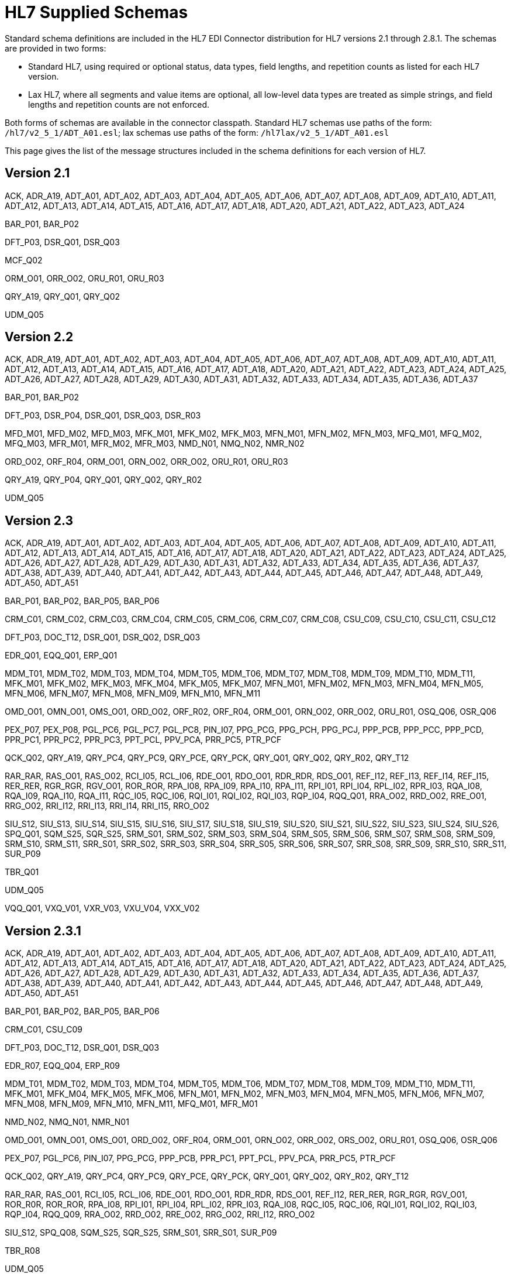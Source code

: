 = HL7 Supplied Schemas

Standard schema definitions are included in the HL7 EDI Connector distribution for
HL7 versions 2.1 through 2.8.1. The schemas are provided in two forms:

* Standard HL7, using required or optional status, data types, 
field lengths, and repetition counts as listed for each HL7 version.
* Lax HL7, where all segments and value items are optional, all 
low-level data types are treated as simple strings, and 
field lengths and repetition counts are not enforced.

Both forms of schemas are available in the connector classpath. Standard HL7
schemas use paths of the form: `/hl7/v2_5_1/ADT_A01.esl`; lax schemas use paths
of the form: `/hl7lax/v2_5_1/ADT_A01.esl`

This page gives the list of the message structures included in the schema
definitions for each version of HL7.

== Version 2.1

ACK, 
ADR_A19, 
ADT_A01, 
ADT_A02, 
ADT_A03, 
ADT_A04, 
ADT_A05, 
ADT_A06, 
ADT_A07, 
ADT_A08, 
ADT_A09, 
ADT_A10, 
ADT_A11, 
ADT_A12, 
ADT_A13, 
ADT_A14, 
ADT_A15, 
ADT_A16, 
ADT_A17, 
ADT_A18, 
ADT_A20, 
ADT_A21, 
ADT_A22, 
ADT_A23, 
ADT_A24

BAR_P01, 
BAR_P02

DFT_P03, 
DSR_Q01, 
DSR_Q03

MCF_Q02

ORM_O01, 
ORR_O02, 
ORU_R01, 
ORU_R03

QRY_A19, 
QRY_Q01, 
QRY_Q02

UDM_Q05

== Version 2.2

ACK, 
ADR_A19, 
ADT_A01, 
ADT_A02, 
ADT_A03, 
ADT_A04, 
ADT_A05, 
ADT_A06, 
ADT_A07, 
ADT_A08, 
ADT_A09, 
ADT_A10, 
ADT_A11, 
ADT_A12, 
ADT_A13, 
ADT_A14, 
ADT_A15, 
ADT_A16, 
ADT_A17, 
ADT_A18, 
ADT_A20, 
ADT_A21, 
ADT_A22, 
ADT_A23, 
ADT_A24, 
ADT_A25, 
ADT_A26, 
ADT_A27, 
ADT_A28, 
ADT_A29, 
ADT_A30, 
ADT_A31, 
ADT_A32, 
ADT_A33, 
ADT_A34, 
ADT_A35, 
ADT_A36, 
ADT_A37

BAR_P01, 
BAR_P02

DFT_P03, 
DSR_P04, 
DSR_Q01, 
DSR_Q03, 
DSR_R03

MFD_M01, 
MFD_M02, 
MFD_M03, 
MFK_M01, 
MFK_M02, 
MFK_M03, 
MFN_M01, 
MFN_M02, 
MFN_M03, 
MFQ_M01, 
MFQ_M02, 
MFQ_M03, 
MFR_M01, 
MFR_M02, 
MFR_M03, 
NMD_N01, 
NMQ_N02, 
NMR_N02

ORD_O02, 
ORF_R04, 
ORM_O01, 
ORN_O02, 
ORR_O02, 
ORU_R01, 
ORU_R03

QRY_A19, 
QRY_P04, 
QRY_Q01, 
QRY_Q02, 
QRY_R02

UDM_Q05

== Version 2.3

ACK, 
ADR_A19, 
ADT_A01, 
ADT_A02, 
ADT_A03, 
ADT_A04, 
ADT_A05, 
ADT_A06, 
ADT_A07, 
ADT_A08, 
ADT_A09, 
ADT_A10, 
ADT_A11, 
ADT_A12, 
ADT_A13, 
ADT_A14, 
ADT_A15, 
ADT_A16, 
ADT_A17, 
ADT_A18, 
ADT_A20, 
ADT_A21, 
ADT_A22, 
ADT_A23, 
ADT_A24, 
ADT_A25, 
ADT_A26, 
ADT_A27, 
ADT_A28, 
ADT_A29, 
ADT_A30, 
ADT_A31, 
ADT_A32, 
ADT_A33, 
ADT_A34, 
ADT_A35, 
ADT_A36, 
ADT_A37, 
ADT_A38, 
ADT_A39, 
ADT_A40, 
ADT_A41, 
ADT_A42, 
ADT_A43, 
ADT_A44, 
ADT_A45, 
ADT_A46, 
ADT_A47, 
ADT_A48, 
ADT_A49, 
ADT_A50, 
ADT_A51

BAR_P01, 
BAR_P02, 
BAR_P05, 
BAR_P06

CRM_C01, 
CRM_C02, 
CRM_C03, 
CRM_C04, 
CRM_C05, 
CRM_C06, 
CRM_C07, 
CRM_C08, 
CSU_C09, 
CSU_C10, 
CSU_C11, 
CSU_C12

DFT_P03, 
DOC_T12, 
DSR_Q01, 
DSR_Q02, 
DSR_Q03

EDR_Q01, 
EQQ_Q01, 
ERP_Q01

MDM_T01, 
MDM_T02, 
MDM_T03, 
MDM_T04, 
MDM_T05, 
MDM_T06, 
MDM_T07, 
MDM_T08, 
MDM_T09, 
MDM_T10, 
MDM_T11, 
MFK_M01, 
MFK_M02, 
MFK_M03, 
MFK_M04, 
MFK_M05, 
MFK_M07, 
MFN_M01, 
MFN_M02, 
MFN_M03, 
MFN_M04, 
MFN_M05, 
MFN_M06, 
MFN_M07, 
MFN_M08, 
MFN_M09, 
MFN_M10, 
MFN_M11

OMD_O01, 
OMN_O01, 
OMS_O01, 
ORD_O02, 
ORF_R02, 
ORF_R04, 
ORM_O01, 
ORN_O02, 
ORR_O02, 
ORU_R01, 
OSQ_Q06, 
OSR_Q06

PEX_P07, 
PEX_P08, 
PGL_PC6, 
PGL_PC7, 
PGL_PC8, 
PIN_I07, 
PPG_PCG, 
PPG_PCH, 
PPG_PCJ, 
PPP_PCB, 
PPP_PCC, 
PPP_PCD, 
PPR_PC1, 
PPR_PC2, 
PPR_PC3, 
PPT_PCL, 
PPV_PCA, 
PRR_PC5, 
PTR_PCF

QCK_Q02, 
QRY_A19, 
QRY_PC4, 
QRY_PC9, 
QRY_PCE, 
QRY_PCK, 
QRY_Q01, 
QRY_Q02, 
QRY_R02, 
QRY_T12

RAR_RAR, 
RAS_O01, 
RAS_O02, 
RCI_I05, 
RCL_I06, 
RDE_O01, 
RDO_O01, 
RDR_RDR, 
RDS_O01, 
REF_I12, 
REF_I13, 
REF_I14, 
REF_I15, 
RER_RER, 
RGR_RGR, 
RGV_O01, 
ROR_ROR, 
RPA_I08, 
RPA_I09, 
RPA_I10, 
RPA_I11, 
RPI_I01, 
RPI_I04, 
RPL_I02, 
RPR_I03, 
RQA_I08, 
RQA_I09, 
RQA_I10, 
RQA_I11, 
RQC_I05, 
RQC_I06, 
RQI_I01, 
RQI_I02, 
RQI_I03, 
RQP_I04, 
RQQ_Q01, 
RRA_O02, 
RRD_O02, 
RRE_O01, 
RRG_O02, 
RRI_I12, 
RRI_I13, 
RRI_I14, 
RRI_I15, 
RRO_O02

SIU_S12, 
SIU_S13, 
SIU_S14, 
SIU_S15, 
SIU_S16, 
SIU_S17, 
SIU_S18, 
SIU_S19, 
SIU_S20, 
SIU_S21, 
SIU_S22, 
SIU_S23, 
SIU_S24, 
SIU_S26, 
SPQ_Q01, 
SQM_S25, 
SQR_S25, 
SRM_S01, 
SRM_S02, 
SRM_S03, 
SRM_S04, 
SRM_S05, 
SRM_S06, 
SRM_S07, 
SRM_S08, 
SRM_S09, 
SRM_S10, 
SRM_S11, 
SRR_S01, 
SRR_S02, 
SRR_S03, 
SRR_S04, 
SRR_S05, 
SRR_S06, 
SRR_S07, 
SRR_S08, 
SRR_S09, 
SRR_S10, 
SRR_S11, 
SUR_P09

TBR_Q01

UDM_Q05

VQQ_Q01, 
VXQ_V01, 
VXR_V03, 
VXU_V04, 
VXX_V02

== Version 2.3.1

ACK, 
ADR_A19, 
ADT_A01, 
ADT_A02, 
ADT_A03, 
ADT_A04, 
ADT_A05, 
ADT_A06, 
ADT_A07, 
ADT_A08, 
ADT_A09, 
ADT_A10, 
ADT_A11, 
ADT_A12, 
ADT_A13, 
ADT_A14, 
ADT_A15, 
ADT_A16, 
ADT_A17, 
ADT_A18, 
ADT_A20, 
ADT_A21, 
ADT_A22, 
ADT_A23, 
ADT_A24, 
ADT_A25, 
ADT_A26, 
ADT_A27, 
ADT_A28, 
ADT_A29, 
ADT_A30, 
ADT_A31, 
ADT_A32, 
ADT_A33, 
ADT_A34, 
ADT_A35, 
ADT_A36, 
ADT_A37, 
ADT_A38, 
ADT_A39, 
ADT_A40, 
ADT_A41, 
ADT_A42, 
ADT_A43, 
ADT_A44, 
ADT_A45, 
ADT_A46, 
ADT_A47, 
ADT_A48, 
ADT_A49, 
ADT_A50, 
ADT_A51

BAR_P01, 
BAR_P02, 
BAR_P05, 
BAR_P06

CRM_C01, 
CSU_C09

DFT_P03, 
DOC_T12, 
DSR_Q01, 
DSR_Q03

EDR_R07, 
EQQ_Q04, 
ERP_R09

MDM_T01, 
MDM_T02, 
MDM_T03, 
MDM_T04, 
MDM_T05, 
MDM_T06, 
MDM_T07, 
MDM_T08, 
MDM_T09, 
MDM_T10, 
MDM_T11, 
MFK_M01, 
MFK_M04, 
MFK_M05, 
MFK_M06, 
MFN_M01, 
MFN_M02, 
MFN_M03, 
MFN_M04, 
MFN_M05, 
MFN_M06, 
MFN_M07, 
MFN_M08, 
MFN_M09, 
MFN_M10, 
MFN_M11, 
MFQ_M01, 
MFR_M01

NMD_N02, 
NMQ_N01, 
NMR_N01

OMD_O01, 
OMN_O01, 
OMS_O01, 
ORD_O02, 
ORF_R04, 
ORM_O01, 
ORN_O02, 
ORR_O02, 
ORS_O02, 
ORU_R01, 
OSQ_Q06, 
OSR_Q06

PEX_P07, 
PGL_PC6, 
PIN_I07, 
PPG_PCG, 
PPP_PCB, 
PPR_PC1, 
PPT_PCL, 
PPV_PCA, 
PRR_PC5, 
PTR_PCF

QCK_Q02, 
QRY_A19, 
QRY_PC4, 
QRY_PC9, 
QRY_PCE, 
QRY_PCK, 
QRY_Q01, 
QRY_Q02, 
QRY_R02, 
QRY_T12

RAR_RAR, 
RAS_O01, 
RCI_I05, 
RCL_I06, 
RDE_O01, 
RDO_O01, 
RDR_RDR, 
RDS_O01, 
REF_I12, 
RER_RER, 
RGR_RGR, 
RGV_O01, 
ROR_R0R, 
ROR_ROR, 
RPA_I08, 
RPI_I01, 
RPI_I04, 
RPL_I02, 
RPR_I03, 
RQA_I08, 
RQC_I05, 
RQC_I06, 
RQI_I01, 
RQI_I02, 
RQI_I03, 
RQP_I04, 
RQQ_Q09, 
RRA_O02, 
RRD_O02, 
RRE_O02, 
RRG_O02, 
RRI_I12, 
RRO_O02

SIU_S12, 
SPQ_Q08, 
SQM_S25, 
SQR_S25, 
SRM_S01, 
SRR_S01, 
SUR_P09

TBR_R08

UDM_Q05

VQQ_Q07, 
VXQ_V01, 
VXR_V03, 
VXU_V04, 
VXX_V02

== Version 2.4

ACK, 
ADR_A19, 
ADT_A01, 
ADT_A02, 
ADT_A03, 
ADT_A05, 
ADT_A06, 
ADT_A09, 
ADT_A15, 
ADT_A16, 
ADT_A17, 
ADT_A18, 
ADT_A20, 
ADT_A21, 
ADT_A24, 
ADT_A30, 
ADT_A37, 
ADT_A38, 
ADT_A39, 
ADT_A43, 
ADT_A45, 
ADT_A50, 
ADT_A52, 
ADT_A54, 
ADT_A60, 
ADT_A61

BAR_P01, 
BAR_P02, 
BAR_P05, 
BAR_P06, 
BAR_P10

CRM_C01, 
CSU_C09

DFT_P03, 
DFT_P11, 
DOC_T12, 
DSR_Q01, 
DSR_Q03

EAC_U07, 
EAN_U09, 
EAR_U08, 
EDR_R07, 
EQQ_Q04, 
ERP_R09, 
ESR_U02, 
ESU_U01

INR_U06, 
INU_U05

LSU_U12

MDM_T01, 
MDM_T02, 
MFK_M01, 
MFN_M01, 
MFN_M02, 
MFN_M03, 
MFN_M04, 
MFN_M05, 
MFN_M06, 
MFN_M07, 
MFN_M08, 
MFN_M09, 
MFN_M10, 
MFN_M11, 
MFN_M12, 
MFQ_M01, 
MFR_M01

NMD_N02, 
NMQ_N01, 
NMR_N01

OMD_O03, 
OMG_O19, 
OML_O21, 
OMN_O07, 
OMP_O09, 
OMS_O05, 
ORD_O04, 
ORF_R04, 
ORG_O20, 
ORL_O22, 
ORM_O01, 
ORN_O08, 
ORP_O10, 
ORR_O02, 
ORS_O06, 
ORU_R01, 
OSQ_Q06, 
OSR_Q06, 
OUL_R21

PEX_P07, 
PGL_PC6, 
PMU_B01, 
PMU_B03, 
PMU_B04, 
PPG_PCG, 
PPP_PCB, 
PPR_PC1, 
PPT_PCL, 
PPV_PCA, 
PRR_PC5, 
PTR_PCF

QBP_K13, 
QBP_Q11, 
QBP_Q13, 
QBP_Q15, 
QBP_Q21, 
QBP_Qnn, 
QBP_Z73, 
QCK_Q02, 
QCN_J01, 
QRY_A19, 
QRY_PC4, 
QRY_Q01, 
QRY_Q02, 
QRY_R02, 
QRY_T12, 
QSB_Q16, 
QVR_Q17

RAR_RAR, 
RAS_O17, 
RCI_I05, 
RCL_I06, 
RDE_O11, 
RDR_RDR, 
RDS_O13, 
RDY_K15, 
REF_I12, 
RER_RER, 
RGR_RGR, 
RGV_O15, 
ROR_ROR, 
RPA_I08, 
RPI_I01, 
RPI_I04, 
RPL_I02, 
RPR_I03, 
RQA_I08, 
RQC_I05, 
RQI_I01, 
RQP_I04, 
RQQ_Q09, 
RRA_O18, 
RRD_O14, 
RRE_O12, 
RRG_O16, 
RRI_I12, 
RSP_K11, 
RSP_K13, 
RSP_K15, 
RSP_K21, 
RSP_K22, 
RSP_K23, 
RSP_K24, 
RSP_K25, 
RSP_Z82, 
RSP_Z86, 
RSP_Z88, 
RSP_Z90, 
RTB_K13, 
RTB_Knn, 
RTB_Q13, 
RTB_Z74

SIU_S12, 
SPQ_Q08, 
SQM_S25, 
SQR_S25, 
SRM_S01, 
SRR_S01, 
SSR_U04, 
SSU_U03, 
SUR_P09

TBR_R08, 
TCU_U10

UDM_Q05

VQQ_Q07, 
VXQ_V01, 
VXR_V03, 
VXU_V04, 
VXX_V02

== Version 2.5

ACK, 
ADR_A19, 
ADT_A01, 
ADT_A02, 
ADT_A03, 
ADT_A05, 
ADT_A06, 
ADT_A09, 
ADT_A12, 
ADT_A15, 
ADT_A16, 
ADT_A17, 
ADT_A18, 
ADT_A20, 
ADT_A21, 
ADT_A24, 
ADT_A30, 
ADT_A37, 
ADT_A38, 
ADT_A39, 
ADT_A43, 
ADT_A45, 
ADT_A50, 
ADT_A52, 
ADT_A54, 
ADT_A60, 
ADT_A61

BAR_P01, 
BAR_P02, 
BAR_P05, 
BAR_P06, 
BAR_P10, 
BAR_P12, 
BPS_O29, 
BRP_O30, 
BRT_O32, 
BTS_O31

CRM_C01, 
CSU_C09

DFT_P03, 
DFT_P11, 
DOC_T12, 
DSR_Q01, 
DSR_Q03

EAC_U07, 
EAN_U09, 
EAR_U08, 
EDR_R07, 
EQQ_Q04, 
ERP_R09, 
ESR_U02, 
ESU_U01

INR_U06, 
INU_U05

LSU_U12

MDM_T01, 
MDM_T02, 
MFK_M01, 
MFN_M01, 
MFN_M02, 
MFN_M03, 
MFN_M04, 
MFN_M05, 
MFN_M06, 
MFN_M07, 
MFN_M08, 
MFN_M09, 
MFN_M10, 
MFN_M11, 
MFN_M12, 
MFN_M13, 
MFN_M15, 
MFN_Znn, 
MFQ_M01, 
MFR_M01, 
MFR_M04, 
MFR_M05, 
MFR_M06, 
MFR_M07

NMD_N02, 
NMQ_N01, 
NMR_N01

OMB_O27, 
OMD_O03, 
OMG_O19, 
OMI_O23, 
OML_O21, 
OML_O33, 
OML_O35, 
OMN_O07, 
OMP_O09, 
OMS_O05, 
ORB_O28, 
ORD_O04, 
ORF_R04, 
ORG_O20, 
ORI_O24, 
ORL_O22, 
ORL_O34, 
ORL_O36, 
ORM_O01, 
ORN_O08, 
ORP_O10, 
ORR_O02, 
ORS_O06, 
ORU_R01, 
ORU_R30, 
OSQ_Q06, 
OSR_Q06, 
OUL_R21, 
OUL_R22, 
OUL_R23, 
OUL_R24

PEX_P07, 
PGL_PC6, 
PMU_B01, 
PMU_B03, 
PMU_B04, 
PMU_B07, 
PMU_B08, 
PPG_PCG, 
PPP_PCB, 
PPR_PC1, 
PPT_PCL, 
PPV_PCA, 
PRR_PC5, 
PTR_PCF

QBP_K13, 
QBP_Q11, 
QBP_Q13, 
QBP_Q15, 
QBP_Q21, 
QBP_Qnn, 
QBP_Z73, 
QCK_Q02, 
QCN_J01
QRY, 
QRY_A19, 
QRY_PC4, 
QRY_Q01, 
QRY_Q02, 
QRY_R02, 
QSB_Q16, 
QVR_Q17

RAR_RAR, 
RAS_O17, 
RCI_I05, 
RCL_I06, 
RDE_O11, 
RDR_RDR, 
RDS_O13, 
RDY_K15, 
REF_I12, 
RER_RER, 
RGR_RGR, 
RGV_O15, 
ROR_ROR, 
RPA_I08, 
RPI_I01, 
RPI_I04, 
RPL_I02, 
RPR_I03, 
RQA_I08, 
RQC_I05, 
RQI_I01, 
RQP_I04, 
RQQ_Q09, 
RRA_O18, 
RRD_O14, 
RRE_O12, 
RRG_O16, 
RRI_I12, 
RSP_K11, 
RSP_K21, 
RSP_K23, 
RSP_K25, 
RSP_K31, 
RSP_Q11, 
RSP_Z82, 
RSP_Z86, 
RSP_Z88, 
RSP_Z90, 
RTB_K13, 
RTB_Knn, 
RTB_Z74

SIU_S12, 
SPQ_Q08, 
SQM_S25, 
SQR_S25, 
SRM_S01, 
SRR_S01, 
SSR_U04, 
SSU_U03, 
SUR_P09

TBR_R08, 
TCU_U10

UDM_Q05

VQQ_Q07, 
VXQ_V01, 
VXR_V03, 
VXU_V04, 
VXX_V02

== Version 2.5.1

ACK, 
ADR_A19, 
ADT_A01, 
ADT_A02, 
ADT_A03, 
ADT_A05, 
ADT_A06, 
ADT_A09, 
ADT_A12, 
ADT_A15, 
ADT_A16, 
ADT_A17, 
ADT_A18, 
ADT_A20, 
ADT_A21, 
ADT_A24, 
ADT_A30, 
ADT_A37, 
ADT_A38, 
ADT_A39, 
ADT_A43, 
ADT_A45, 
ADT_A50, 
ADT_A52, 
ADT_A54, 
ADT_A60, 
ADT_A61

BAR_P01, 
BAR_P02, 
BAR_P05, 
BAR_P06, 
BAR_P10, 
BAR_P12, 
BPS_O29, 
BRP_O30, 
BRT_O32, 
BTS_O31

CRM_C01, 
CSU_C09

DFT_P03, 
DFT_P11, 
DOC_T12, 
DSR_Q01, 
DSR_Q03

EAC_U07, 
EAN_U09, 
EAR_U08, 
EDR_R07, 
EQQ_Q04, 
ERP_R09, 
ESR_U02, 
ESU_U01

INR_U06, 
INU_U05

LSU_U12

MDM_T01, 
MDM_T02, 
MFK_M01, 
MFN_M01, 
MFN_M02, 
MFN_M03, 
MFN_M04, 
MFN_M05, 
MFN_M06, 
MFN_M07, 
MFN_M08, 
MFN_M09, 
MFN_M10, 
MFN_M11, 
MFN_M12, 
MFN_M13, 
MFN_M15, 
MFN_Znn, 
MFQ_M01, 
MFR_M01, 
MFR_M04, 
MFR_M05, 
MFR_M06, 
MFR_M07

NMD_N02, 
NMQ_N01, 
NMR_N01

OMB_O27, 
OMD_O03, 
OMG_O19, 
OMI_O23, 
OML_O21, 
OML_O33, 
OML_O35, 
OMN_O07, 
OMP_O09, 
OMS_O05, 
ORB_O28, 
ORD_O04, 
ORF_R04, 
ORG_O20, 
ORI_O24, 
ORL_O22, 
ORL_O34, 
ORL_O36, 
ORM_O01, 
ORN_O08, 
ORP_O10, 
ORR_O02, 
ORS_O06, 
ORU_R01, 
ORU_R30, 
OSQ_Q06, 
OSR_Q06, 
OUL_R21, 
OUL_R22, 
OUL_R23, 
OUL_R24

PEX_P07, 
PGL_PC6, 
PMU_B01, 
PMU_B03, 
PMU_B04, 
PMU_B07, 
PMU_B08, 
PPG_PCG, 
PPP_PCB, 
PPR_PC1, 
PPT_PCL, 
PPV_PCA, 
PRR_PC5, 
PTR_PCF

QBP_Q11, 
QBP_Q13, 
QBP_Q15, 
QBP_Q21, 
QBP_Qnn, 
QBP_Z73, 
QCK_Q02, 
QCN_J01, 
QRY, 
QRY_A19, 
QRY_PC4, 
QRY_Q01, 
QRY_Q02, 
QRY_R02, 
QSB_Q16, 
QVR_Q17

RAR_RAR, 
RAS_O17, 
RCI_I05, 
RCL_I06, 
RDE_O11, 
RDR_RDR, 
RDS_O13, 
RDY_K15, 
REF_I12, 
RER_RER, 
RGR_RGR, 
RGV_O15, 
ROR_ROR, 
RPA_I08, 
RPI_I01, 
RPI_I04, 
RPL_I02, 
RPR_I03, 
RQA_I08, 
RQC_I05, 
RQI_I01, 
RQP_I04, 
RQQ_Q09, 
RRA_O18, 
RRD_O14, 
RRE_O12, 
RRG_O16, 
RRI_I12, 
RSP_K11, 
RSP_K21, 
RSP_K23, 
RSP_K25, 
RSP_K31, 
RSP_Q11, 
RSP_Z82, 
RSP_Z86, 
RSP_Z88, 
RSP_Z90, 
RTB_K13, 
RTB_Knn, 
RTB_Z74

SIU_S12, 
SPQ_Q08, 
SQM_S25, 
SQR_S25, 
SRM_S01, 
SRR_S01, 
SSR_U04, 
SSU_U03, 
SUR_P09

TBR_R08, 
TCU_U10

UDM_Q05

VQQ_Q07, 
VXQ_V01, 
VXR_V03, 
VXU_V04, 
VXX_V02

== Version 2.6

ACK, 
ADR_A19, 
ADT_A01, 
ADT_A02, 
ADT_A03, 
ADT_A05, 
ADT_A06, 
ADT_A09, 
ADT_A12, 
ADT_A15, 
ADT_A16, 
ADT_A17, 
ADT_A18, 
ADT_A20, 
ADT_A21, 
ADT_A24, 
ADT_A30, 
ADT_A37, 
ADT_A38, 
ADT_A39, 
ADT_A43, 
ADT_A45, 
ADT_A50, 
ADT_A52, 
ADT_A54, 
ADT_A60, 
ADT_A61

BAR_P01, 
BAR_P02, 
BAR_P05, 
BAR_P06, 
BAR_P10, 
BAR_P12, 
BPS_O29, 
BRP_O30, 
BRT_O32, 
BTS_O31

CRM_C01, 
CSU_C09

DFT_P03, 
DFT_P11, 
DOC_T12, 
DSR_Q01, 
DSR_Q03

EAC_U07, 
EAN_U09, 
EAR_U08, 
EHC_E01, 
EHC_E02, 
EHC_E04, 
EHC_E10, 
EHC_E12, 
EHC_E13, 
EHC_E15, 
EHC_E20, 
EHC_E21, 
EHC_E24, 
ESR_U02, 
ESU_U01

INR_U06, 
INU_U05

LSU_U12

MDM_T01, 
MDM_T02, 
MFK_M01, 
MFN_M01, 
MFN_M02, 
MFN_M03, 
MFN_M04, 
MFN_M05, 
MFN_M06, 
MFN_M07, 
MFN_M08, 
MFN_M09, 
MFN_M10, 
MFN_M11, 
MFN_M12, 
MFN_M13, 
MFN_M15, 
MFN_M16, 
MFN_M17, 
MFN_Znn, 
MFQ_M01, 
MFR_M01, 
MFR_M04, 
MFR_M05, 
MFR_M06, 
MFR_M07, 
NMD_N02, 
NMQ_N01, 
NMR_N01

OMB_O27, 
OMD_O03, 
OMG_O19, 
OMI_O23, 
OML_O21, 
OML_O33, 
OML_O35, 
OMN_O07, 
OMP_O09, 
OMS_O05, 
OPL_O37, 
OPR_O38, 
OPU_R25, 
ORB_O28, 
ORD_O04, 
ORF_R04, 
ORG_O20, 
ORI_O24, 
ORL_O22, 
ORL_O34, 
ORL_O36, 
ORM_O01, 
ORN_O08, 
ORP_O10, 
ORR_O02, 
ORS_O06, 
ORU_R01, 
ORU_R30, 
OSQ_Q06, 
OSR_Q06, 
OUL_R21, 
OUL_R22, 
OUL_R23, 
OUL_R24

PEX_P07, 
PGL_PC6, 
PMU_B01, 
PMU_B03, 
PMU_B04, 
PMU_B07, 
PMU_B08, 
PPG_PCG, 
PPP_PCB, 
PPR_PC1, 
PPT_PCL, 
PPV_PCA, 
PRR_PC5, 
PTR_PCF

QBP_E03, 
QBP_E22, 
QBP_Q11, 
QBP_Q13, 
QBP_Q15, 
QBP_Q21, 
QBP_Qnn, 
QBP_Z73, 
QCK_Q02, 
QCN_J01, 
QRY_A19, 
QRY_PC4, 
QRY_Q01, 
QRY_Q02, 
QRY_R02, 
QRY_T12, 
QSB_Q16, 
QVR_Q17

RAR_RAR, 
RAS_O17, 
RCI_I05, 
RCL_I06, 
RDE_O11, 
RDR_RDR, 
RDS_O13, 
RDY_K15, 
REF_I12, 
RER_RER, 
RGR_RGR, 
RGV_O15, 
ROR_ROR, 
RPA_I08, 
RPI_I01, 
RPI_I04, 
RPL_I02, 
RPR_I03, 
RQA_I08, 
RQC_I05, 
RQI_I01, 
RQP_I04, 
RRA_O18, 
RRD_O14, 
RRE_O12, 
RRG_O16, 
RRI_I12, 
RSP_E03, 
RSP_E22, 
RSP_K11, 
RSP_K21, 
RSP_K23, 
RSP_K25, 
RSP_K31, 
RSP_Q11, 
RSP_Z82, 
RSP_Z86, 
RSP_Z88, 
RSP_Z90, 
RTB_K13, 
RTB_Z74

SDR_S31, 
SDR_S32, 
SIU_S12, 
SLR_S28, 
SQM_S25, 
SQR_S25, 
SRM_S01, 
SRR_S01, 
SSR_U04, 
SSU_U03, 
STC_S33, 
SUR_P09

TCU_U10

UDM_Q05

VXQ_V01, 
VXR_V03, 
VXU_V04, 
VXX_V02

== Version 2.7

ACK, 
ADT_A01, 
ADT_A02, 
ADT_A03, 
ADT_A05, 
ADT_A06, 
ADT_A09, 
ADT_A12, 
ADT_A15, 
ADT_A16, 
ADT_A17, 
ADT_A20, 
ADT_A21, 
ADT_A24, 
ADT_A37, 
ADT_A38, 
ADT_A39, 
ADT_A43, 
ADT_A44, 
ADT_A45, 
ADT_A50, 
ADT_A52, 
ADT_A54, 
ADT_A60, 
ADT_A61

BAR_P01, 
BAR_P02, 
BAR_P05, 
BAR_P06, 
BAR_P10, 
BAR_P12, 
BPS_O29, 
BRP_O30, 
BRT_O32, 
BTS_O31

CCF_I22, 
CCI_I22, 
CCM_I21, 
CCQ_I19, 
CCR_I16, 
CCU_I20, 
CQU_I19, 
CRM_C01, 
CSU_C09

DFT_P03, 
DFT_P11

EAC_U07, 
EAN_U09, 
EAR_U08, 
EHC_E01, 
EHC_E02, 
EHC_E04, 
EHC_E10, 
EHC_E12, 
EHC_E13, 
EHC_E15, 
EHC_E20, 
EHC_E21, 
EHC_E24, 
ESR_U02, 
ESU_U01

INR_U06, 
INU_U05

LSU_U12

MDM_T01, 
MDM_T02, 
MFK_M01, 
MFN_M02, 
MFN_M04, 
MFN_M05, 
MFN_M06, 
MFN_M07, 
MFN_M08, 
MFN_M09, 
MFN_M10, 
MFN_M11, 
MFN_M12, 
MFN_M13, 
MFN_M15, 
MFN_M16, 
MFN_M17, 
MFN_Znn

NMD_N02

OMB_O27, 
OMD_O03, 
OMG_O19, 
OMI_O23, 
OML_O21, 
OML_O33, 
OML_O35, 
OML_O39, 
OMN_O07, 
OMP_O09, 
OMS_O05, 
OPL_O37, 
OPR_O38, 
OPU_R25, 
ORA_R33, 
ORB_O28, 
ORD_O04, 
ORG_O20, 
ORI_O24, 
ORL_O22, 
ORL_O34, 
ORL_O36, 
ORL_O40, 
ORN_O08, 
ORP_O10, 
ORS_O06, 
ORU_R01, 
ORU_R30, 
OSM_R26, 
OUL_R22, 
OUL_R23, 
OUL_R24

PEX_P07, 
PGL_PC6, 
PMU_B01, 
PMU_B03, 
PMU_B04, 
PMU_B07, 
PMU_B08, 
PPG_PCG, 
PPP_PCB, 
PPR_PC1, 
PPT_PCL, 
PPV_PCA, 
PRR_PC5, 
PTR_PCF

QBP_E03, 
QBP_E22, 
QBP_Q11, 
QBP_Q13, 
QBP_Q15, 
QBP_Q21, 
QBP_Qnn, 
QBP_Z73, 
QCN_J01, 
QRY_PC4, 
QSB_Q16, 
QVR_Q17

RAS_O17, 
RCI_I05, 
RCL_I06, 
RDE_O11, 
RDR_RDR, 
RDS_O13, 
RDY_K15, 
REF_I12, 
RGV_O15, 
RPA_I08, 
RPI_I01, 
RPI_I04, 
RPL_I02, 
RPR_I03, 
RQA_I08, 
RQC_I05, 
RQI_I01, 
RQP_I04, 
RRA_O18, 
RRD_O14, 
RRE_O12, 
RRG_O16, 
RRI_I12, 
RSP_E03, 
RSP_E22, 
RSP_K11, 
RSP_K21, 
RSP_K22, 
RSP_K23, 
RSP_K25, 
RSP_K31, 
RSP_K32, 
RSP_Z82, 
RSP_Z86, 
RSP_Z88, 
RSP_Z90, 
RTB_K13, 
RTB_Knn, 
RTB_Z74

SDR_S31, 
SDR_S32, 
SIU_S12, 
SLR_S28, 
SRM_S01, 
SRR_S01, 
SSR_U04, 
SSU_U03, 
STC_S33

TCU_U10

UDM_Q05

VXU_V04

== Version 2.7.1

ACK, 
ADT_A01, 
ADT_A02, 
ADT_A03, 
ADT_A05, 
ADT_A06, 
ADT_A09, 
ADT_A12, 
ADT_A15, 
ADT_A16, 
ADT_A17, 
ADT_A20, 
ADT_A21, 
ADT_A24, 
ADT_A37, 
ADT_A38, 
ADT_A39, 
ADT_A43, 
ADT_A44, 
ADT_A45, 
ADT_A50, 
ADT_A52, 
ADT_A54, 
ADT_A60, 
ADT_A61

BAR_P01, 
BAR_P02, 
BAR_P05, 
BAR_P06, 
BAR_P10, 
BAR_P12, 
BPS_O29, 
BRP_O30, 
BRT_O32, 
BTS_O31

CCF_I22, 
CCI_I22, 
CCM_I21, 
CCQ_I19, 
CCR_I16, 
CCU_I20, 
CQU_I19, 
CRM_C01, 
CSU_C09

DFT_P03, 
DFT_P11

EAC_U07, 
EAN_U09, 
EAR_U08, 
EHC_E01, 
EHC_E02, 
EHC_E04, 
EHC_E10, 
EHC_E12, 
EHC_E13, 
EHC_E15, 
EHC_E20, 
EHC_E21, 
EHC_E24, 
ESR_U02, 
ESU_U01

INR_U06, 
INU_U05

LSU_U12

MDM_T01, 
MDM_T02, 
MFK_M01, 
MFN_M02, 
MFN_M04, 
MFN_M05, 
MFN_M06, 
MFN_M07, 
MFN_M08, 
MFN_M09, 
MFN_M10, 
MFN_M11, 
MFN_M12, 
MFN_M13, 
MFN_M15, 
MFN_M16, 
MFN_M17, 
MFN_Znn

NMD_N02

OMB_O27, 
OMD_O03, 
OMG_O19, 
OMI_O23, 
OML_O21, 
OML_O33, 
OML_O35, 
OML_O39, 
OMN_O07, 
OMP_O09, 
OMS_O05, 
OPL_O37, 
OPR_O38, 
OPU_R25, 
ORA_R33, 
ORB_O28, 
ORD_O04, 
ORG_O20, 
ORI_O24, 
ORL_O22, 
ORL_O34, 
ORL_O36, 
ORL_O40, 
ORN_O08, 
ORP_O10, 
ORS_O06, 
ORU_R01, 
ORU_R30, 
OSM_R26, 
OUL_R22, 
OUL_R23, 
OUL_R24

PEX_P07, 
PGL_PC6, 
PMU_B01, 
PMU_B03, 
PMU_B04, 
PMU_B07, 
PMU_B08, 
PPG_PCG, 
PPP_PCB, 
PPR_PC1, 
PPT_PCL, 
PPV_PCA, 
PRR_PC5, 
PTR_PCF

QBP_E03, 
QBP_E22, 
QBP_Q11, 
QBP_Q13, 
QBP_Q15, 
QBP_Q21, 
QBP_Qnn, 
QBP_Z73, 
QCN_J01, 
QRY_PC4, 
QSB_Q16, 
QVR_Q17

RAS_O17, 
RCI_I05, 
RCL_I06, 
RDE_O11, 
RDR_RDR, 
RDS_O13, 
RDY_K15, 
REF_I12, 
RGV_O15, 
RPA_I08, 
RPI_I01, 
RPI_I04, 
RPL_I02, 
RPR_I03, 
RQA_I08, 
RQC_I05, 
RQI_I01, 
RQP_I04, 
RRA_O18, 
RRD_O14, 
RRE_O12, 
RRG_O16, 
RRI_I12, 
RSP_E03, 
RSP_E22, 
RSP_K11, 
RSP_K21, 
RSP_K22, 
RSP_K23, 
RSP_K25, 
RSP_K31, 
RSP_K32, 
RSP_Z82, 
RSP_Z86, 
RSP_Z88, 
RSP_Z90, 
RTB_K13, 
RTB_Knn, 
RTB_Z74

SDR_S31, 
SDR_S32, 
SIU_S12, 
SLR_S28, 
SRM_S01, 
SRR_S01, 
SSR_U04, 
SSU_U03, 
STC_S33

TCU_U10
UDM_Q05


VXU_V04

== Version 2.8

ACK, 
ADT_A01, 
ADT_A02, 
ADT_A03, 
ADT_A05, 
ADT_A06, 
ADT_A09, 
ADT_A12, 
ADT_A15, 
ADT_A16, 
ADT_A17, 
ADT_A20, 
ADT_A21, 
ADT_A24, 
ADT_A37, 
ADT_A38, 
ADT_A39, 
ADT_A43, 
ADT_A44, 
ADT_A45, 
ADT_A50, 
ADT_A52, 
ADT_A54, 
ADT_A60
ADT_A61

BAR_P01, 
BAR_P02, 
BAR_P05, 
BAR_P06, 
BAR_P10, 
BAR_P12, 
BPS_O29, 
BRP_O30, 
BRT_O32, 
BTS_O31

CCF_I22, 
CCI_I22, 
CCM_I21, 
CCQ_I19, 
CCR_I16, 
CCU_I20, 
CQU_I19, 
CRM_C01, 
CSU_C09

DBC_O41, 
DBC_O42, 
DEL_O46, 
DEO_O45, 
DER_O44, 
DFT_P03, 
DFT_P11, 
DPR_O48, 
DRC_O47, 
DRG_O43

EAC_U07, 
EAN_U09, 
EAR_U08, 
EHC_E01, 
EHC_E02, 
EHC_E04, 
EHC_E10, 
EHC_E12, 
EHC_E13, 
EHC_E15, 
EHC_E20, 
EHC_E21, 
EHC_E24, 
ESR_U02, 
ESU_U01

INR_U06, 
INU_U05

LSU_U12

MDM_T01, 
MDM_T02, 
MFK_M01, 
MFN_M02, 
MFN_M04, 
MFN_M05, 
MFN_M06, 
MFN_M07, 
MFN_M08, 
MFN_M09, 
MFN_M10, 
MFN_M11, 
MFN_M12, 
MFN_M13, 
MFN_M15, 
MFN_M16, 
MFN_M17, 
MFN_Znn

NMD_N02

OMB_O27, 
OMD_O03, 
OMG_O19, 
OMI_O23, 
OML_O21, 
OML_O33, 
OML_O35, 
OML_O39, 
OMN_O07, 
OMP_O09, 
OMQ_O42, 
OMS_O05, 
OPL_O37, 
OPR_O38, 
OPU_R25, 
ORA_R33, 
ORA_R41, 
ORB_O28, 
ORD_O04, 
ORG_O20, 
ORI_O24, 
ORL_O22, 
ORL_O34, 
ORL_O36, 
ORL_O40, 
ORN_O08, 
ORP_O10, 
ORS_O06, 
ORU_R01, 
ORU_R30, 
ORX_O43, 
OSM_R26, 
OSU_O41, 
OUL_R22, 
OUL_R23, 
OUL_R24

PEX_P07, 
PGL_PC6, 
PMU_B01, 
PMU_B03, 
PMU_B04, 
PMU_B07, 
PMU_B08, 
PPG_PCG, 
PPP_PCB, 
PPR_PC1

QBP_E03, 
QBP_E22, 
QBP_O33, 
QBP_O34, 
QBP_Q11, 
QBP_Q13, 
QBP_Q15, 
QBP_Q21, 
QBP_Qnn, 
QBP_Z73, 
QCN_J01, 
QSB_Q16, 
QVR_Q17

RAS_O17, 
RDE_O11, 
RDR_RDR, 
RDS_O13, 
RDY_K15, 
RDY_Z80, 
REF_I12, 
RGV_O15, 
RPA_I08, 
RPI_I01, 
RPI_I04, 
RPL_I02, 
RPR_I03, 
RQA_I08, 
RQI_I01, 
RQP_I04, 
RRA_O18, 
RRD_O14, 
RRE_O12, 
RRG_O16, 
RRI_I12, 
RSP_E03, 
RSP_E22, 
RSP_K11, 
RSP_K21, 
RSP_K22, 
RSP_K23, 
RSP_K25, 
RSP_K31, 
RSP_K32, 
RSP_O33, 
RSP_O34, 
RSP_Z82, 
RSP_Z84, 
RSP_Z86, 
RSP_Z88, 
RSP_Z90, 
RSP_Znn, 
RTB_K13, 
RTB_Knn, 
RTB_Z74

SDR_S31, 
SDR_S32, 
SIU_S12, 
SLR_S28, 
SRM_S01, 
SRR_S01, 
SSR_U04, 
SSU_U03, 
STC_S33

TCU_U10

UDM_Q05

VXU_V04

== Version 2.8.1

ACK, 
ADT_A01, 
ADT_A02, 
ADT_A03, 
ADT_A05, 
ADT_A06, 
ADT_A09, 
ADT_A12, 
ADT_A15, 
ADT_A16, 
ADT_A17, 
ADT_A20, 
ADT_A21, 
ADT_A24, 
ADT_A37, 
ADT_A38, 
ADT_A39, 
ADT_A43, 
ADT_A44, 
ADT_A45, 
ADT_A50, 
ADT_A52, 
ADT_A54, 
ADT_A60, 
ADT_A61

BAR_P01, 
BAR_P02, 
BAR_P05, 
BAR_P06, 
BAR_P10, 
BAR_P12, 
BPS_O29, 
BRP_O30, 
BRT_O32, 
BTS_O31

CCF_I22, 
CCI_I22, 
CCM_I21, 
CCQ_I19, 
CCR_I16, 
CCU_I20, 
CQU_I19, 
CRM_C01, 
CSU_C09

DBC_O41, 
DBC_O42, 
DEL_O46, 
DEO_O45, 
DER_O44, 
DFT_P03, 
DFT_P11, 
DPR_O48, 
DRC_O47, 
DRG_O43

EAC_U07, 
EAN_U09, 
EAR_U08, 
EHC_E01, 
EHC_E02, 
EHC_E04, 
EHC_E10, 
EHC_E12, 
EHC_E13, 
EHC_E15, 
EHC_E20, 
EHC_E21, 
EHC_E24, 
ESR_U02, 
ESU_U01

INR_U06, 
INU_U05

LSU_U12

MDM_T01, 
MDM_T02, 
MFK_M01, 
MFN_M02, 
MFN_M04, 
MFN_M05, 
MFN_M06, 
MFN_M07, 
MFN_M08, 
MFN_M09, 
MFN_M10, 
MFN_M11, 
MFN_M12, 
MFN_M13, 
MFN_M15, 
MFN_M16, 
MFN_M17, 
MFN_Znn

NMD_N02

OMB_O27, 
OMD_O03, 
OMG_O19, 
OMI_O23, 
OML_O21, 
OML_O33, 
OML_O35, 
OML_O39, 
OMN_O07, 
OMP_O09, 
OMQ_O42, 
OMS_O05, 
OPL_O37, 
OPR_O38, 
OPU_R25, 
ORA_R33, 
ORA_R41, 
ORB_O28, 
ORD_O04, 
ORG_O20, 
ORI_O24, 
ORL_O22, 
ORL_O34, 
ORL_O36, 
ORL_O40, 
ORL_O41, 
ORL_O42, 
ORL_O43, 
ORL_O44, 
ORN_O08, 
ORP_O10, 
ORS_O06, 
ORU_R01, 
ORU_R30, 
ORX_O43, 
OSM_R26, 
OSU_O41, 
OUL_R22, 
OUL_R23, 
OUL_R24

PEX_P07, 
PGL_PC6, 
PMU_B01, 
PMU_B03, 
PMU_B04, 
PMU_B07, 
PMU_B08, 
PPG_PCG, 
PPP_PCB, 
PPR_PC1

QBP_E03, 
QBP_E22, 
QBP_O33, 
QBP_O34, 
QBP_Q11, 
QBP_Q13, 
QBP_Q15, 
QBP_Q21, 
QBP_Qnn, 
QBP_Z73, 
QCN_J01, 
QSB_Q16, 
QVR_Q17

RAS_O17, 
RDE_O11, 
RDR_RDR, 
RDS_O13, 
RDY_K15, 
RDY_Z80, 
REF_I12, 
RGV_O15, 
RPA_I08, 
RPI_I01, 
RPI_I04, 
RPL_I02, 
RPR_I03, 
RQA_I08, 
RQI_I01, 
RQP_I04, 
RRA_O18, 
RRD_O14, 
RRE_O12, 
RRG_O16, 
RRI_I12, 
RSP_E03, 
RSP_E22, 
RSP_K11, 
RSP_K21, 
RSP_K22, 
RSP_K23, 
RSP_K25, 
RSP_K31, 
RSP_K32, 
RSP_O33, 
RSP_O34, 
RSP_Z82, 
RSP_Z84, 
RSP_Z86, 
RSP_Z88, 
RSP_Z90, 
RSP_Znn, 
RTB_K13, 
RTB_Knn, 
RTB_Z74

SDR_S31, 
SDR_S32, 
SIU_S12, 
SLR_S28, 
SRM_S01, 
SRR_S01, 
SSR_U04, 
SSU_U03, 
STC_S33

TCU_U10

UDM_Q05

VXU_V04

